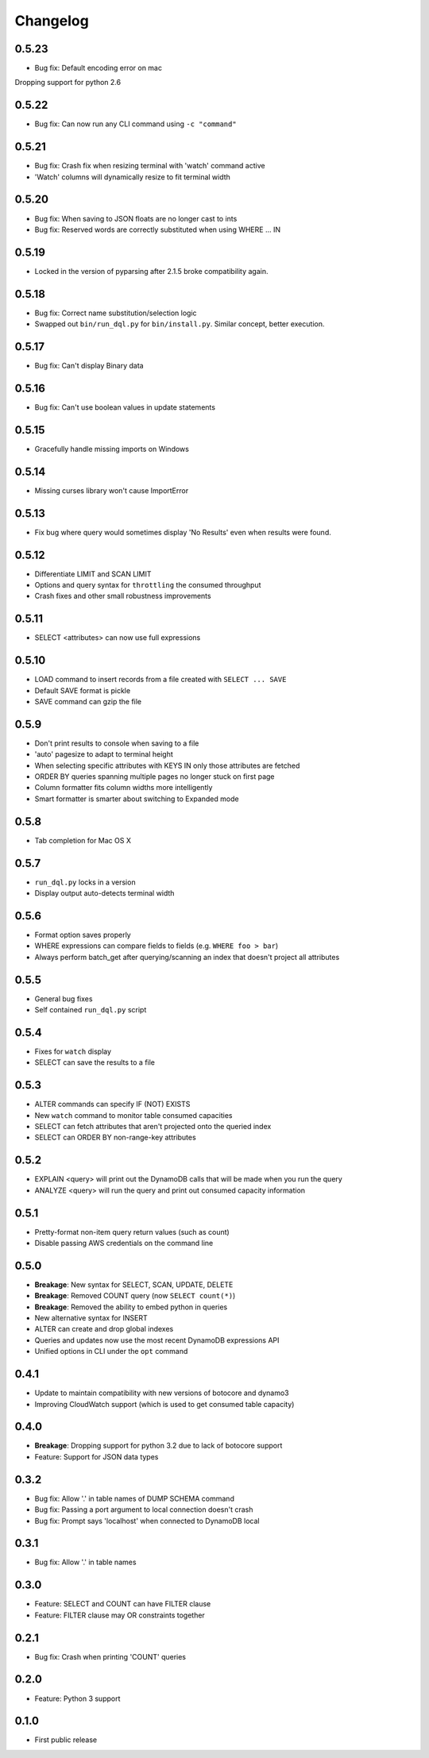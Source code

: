 Changelog
=========

0.5.23
------
* Bug fix: Default encoding error on mac

Dropping support for python 2.6

0.5.22
------
* Bug fix: Can now run any CLI command using ``-c "command"``

0.5.21
------
* Bug fix: Crash fix when resizing terminal with 'watch' command active
* 'Watch' columns will dynamically resize to fit terminal width

0.5.20
------
* Bug fix: When saving to JSON floats are no longer cast to ints
* Bug fix: Reserved words are correctly substituted when using WHERE ... IN

0.5.19
------
* Locked in the version of pyparsing after 2.1.5 broke compatibility again.

0.5.18
------
* Bug fix: Correct name substitution/selection logic
* Swapped out ``bin/run_dql.py`` for ``bin/install.py``. Similar concept, better execution.

0.5.17
------
* Bug fix: Can't display Binary data

0.5.16
------
* Bug fix: Can't use boolean values in update statements

0.5.15
------
* Gracefully handle missing imports on Windows

0.5.14
------
* Missing curses library won't cause ImportError

0.5.13
------
* Fix bug where query would sometimes display 'No Results' even when results were found.

0.5.12
------
* Differentiate LIMIT and SCAN LIMIT
* Options and query syntax for ``throttling`` the consumed throughput
* Crash fixes and other small robustness improvements

0.5.11
------
* SELECT <attributes> can now use full expressions

0.5.10
------
* LOAD command to insert records from a file created with ``SELECT ... SAVE``
* Default SAVE format is pickle
* SAVE command can gzip the file

0.5.9
-----
* Don't print results to console when saving to a file
* 'auto' pagesize to adapt to terminal height
* When selecting specific attributes with KEYS IN only those attributes are fetched
* ORDER BY queries spanning multiple pages no longer stuck on first page
* Column formatter fits column widths more intelligently
* Smart formatter is smarter about switching to Expanded mode

0.5.8
-----
* Tab completion for Mac OS X

0.5.7
-----
* ``run_dql.py`` locks in a version
* Display output auto-detects terminal width

0.5.6
-----
* Format option saves properly
* WHERE expressions can compare fields to fields (e.g. ``WHERE foo > bar``)
* Always perform batch_get after querying/scanning an index that doesn't project all attributes

0.5.5
-----
* General bug fixes
* Self contained ``run_dql.py`` script

0.5.4
-----
* Fixes for ``watch`` display
* SELECT can save the results to a file

0.5.3
-----
* ALTER commands can specify IF (NOT) EXISTS
* New ``watch`` command to monitor table consumed capacities
* SELECT can fetch attributes that aren't projected onto the queried index
* SELECT can ORDER BY non-range-key attributes

0.5.2
-----
* EXPLAIN <query> will print out the DynamoDB calls that will be made when you run the query
* ANALYZE <query> will run the query and print out consumed capacity information

0.5.1
-----
* Pretty-format non-item query return values (such as count)
* Disable passing AWS credentials on the command line

0.5.0
-----
* **Breakage**: New syntax for SELECT, SCAN, UPDATE, DELETE
* **Breakage**: Removed COUNT query (now ``SELECT count(*)``)
* **Breakage**: Removed the ability to embed python in queries
* New alternative syntax for INSERT
* ALTER can create and drop global indexes
* Queries and updates now use the most recent DynamoDB expressions API
* Unified options in CLI under the ``opt`` command

0.4.1
-----
* Update to maintain compatibility with new versions of botocore and dynamo3
* Improving CloudWatch support (which is used to get consumed table capacity)

0.4.0
-----
* **Breakage**: Dropping support for python 3.2 due to lack of botocore support
* Feature: Support for JSON data types

0.3.2
-----
* Bug fix: Allow '.' in table names of DUMP SCHEMA command
* Bug fix: Passing a port argument to local connection doesn't crash
* Bug fix: Prompt says 'localhost' when connected to DynamoDB local

0.3.1
-----
* Bug fix: Allow '.' in table names

0.3.0
-----
* Feature: SELECT and COUNT can have FILTER clause
* Feature: FILTER clause may OR constraints together

0.2.1
-----
* Bug fix: Crash when printing 'COUNT' queries

0.2.0
-----
* Feature: Python 3 support

0.1.0
-----
* First public release
